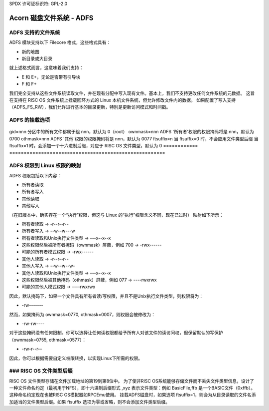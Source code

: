 SPDX 许可证标识符: GPL-2.0

===============================
Acorn 磁盘文件系统 - ADFS
===============================

ADFS 支持的文件系统
-----------------------------

ADFS 模块支持以下 Filecore 格式，这些格式具有：

- 新的地图
- 新目录或大目录

就上述格式而言，这意味着我们支持：

- E 和 E+，无论是否带有引导块
- F 和 F+

我们完全支持从这些文件系统读取文件，并在现有分配中写入现有文件。基本上，我们不支持更改任何文件系统的元数据。
这旨在支持在 RISC OS 文件系统上挂载回环方式的 Linux 本机文件系统，但允许修改文件内的数据。
如果配置了写入支持（ADFS_FS_RW），我们允许进行基本的目录更新，特别是更新访问模式和时间戳。

ADFS 的挂载选项
----------------------

  ============  ======================================================
  uid=nnn       分区中的所有文件将由用户 ID nnn 所有，默认为 0（root）
gid=nnn       分区中的所有文件都属于组 nnn，默认为 0（root）
ownmask=nnn   ADFS '所有者'权限的权限掩码将是 nnn，默认为 0700
othmask=nnn   ADFS '其他'权限的权限掩码将是 nnn，默认为 0077
ftsuffix=n    当 ftsuffix=0 时，不会应用文件类型后缀
当 ftsuffix=1 时，会添加一个十六进制后缀，对应于 RISC OS 文件类型，默认为 0
============  ======================================================

ADFS 权限到 Linux 权限的映射
------------------------------------------------

ADFS 权限包括以下内容：

- 所有者读取
- 所有者写入
- 其他读取
- 其他写入

（在旧版本中，确实存在一个“执行”权限，但这与 Linux 的“执行”权限含义不同，现在已过时）
映射如下所示：

- 所有者读取 -> -r--r--r--
- 所有者写入 -> --w--w---w
- 所有者读取和Unix执行文件类型 -> ---x--x--x
- 这些权限然后被所有者掩码（ownmask）屏蔽，例如 700 -> -rwx------
- 可能的所有者模式权限 -> -rwx------

- 其他人读取 -> -r--r--r--
- 其他人写入 -> --w--w--w-
- 其他人读取和Unix执行文件类型 -> ---x--x--x
- 这些权限然后被其他掩码（othmask）屏蔽，例如 077 -> ----rwxrwx
- 可能的其他人模式权限 -> ----rwxrwx

因此，默认掩码下，如果一个文件具有所有者读/写权限，并且不是Unix执行文件类型，则权限将为：

- -rw-------

然而，如果掩码为 ownmask=0770, othmask=0007，则权限会被修改为：

- -rw-rw----

对于这些掩码没有任何限制。你可以选择让任何读权限都给予所有人对该文件的读访问权，但保留默认的写保护（ownmask=0755, othmask=0577）：

- -rw-r--r--

因此，你可以根据需要自定义权限转换，以实现Linux下所需的权限。

### RISC OS 文件类型后缀
------------------------

RISC OS 文件类型存储在文件加载地址的第19到第8位中。
为了使非RISC OS系统能够存储文件而不丢失文件类型信息，设计了一种文件命名约定（最初用于NFS），即十六进制后缀形式 ,xyz 表示文件类型：例如 BasicFile,ffb 是一个BASIC文件（0xffb）。这种命名约定现在也被RISC OS模拟器如RPCEmu使用。
挂载ADFS磁盘时，如果选项 ftsuffix=1，则会为从目录读取的文件名添加适当的文件类型后缀。如果 ftsuffix 选项为零或省略，则不会添加文件类型后缀。
